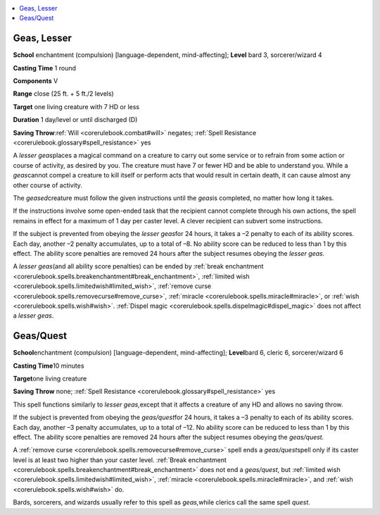 
.. _`corerulebook.spells.geasquest`:

.. contents:: \ 

.. _`corerulebook.spells.geasquest#geas_lesser`:

Geas, Lesser
=============

\ **School**\  enchantment (compulsion) [language-dependent, mind-affecting]; \ **Level**\  bard 3, sorcerer/wizard 4

\ **Casting Time**\  1 round

\ **Components**\  V

\ **Range**\  close (25 ft. + 5 ft./2 levels)

\ **Target**\  one living creature with 7 HD or less

\ **Duration**\  1 day/level or until discharged (D)

\ **Saving Throw**\ :ref:`Will <corerulebook.combat#will>`\  negates; :ref:`Spell Resistance <corerulebook.glossary#spell_resistance>`\  yes

A \ *lesser geas*\ places a magical command on a creature to carry out some service or to refrain from some action or course of activity, as desired by you. The creature must have 7 or fewer HD and be able to understand you. While a \ *geas*\ cannot compel a creature to kill itself or perform acts that would result in certain death, it can cause almost any other course of activity.

The \ *geased*\ creature must follow the given instructions until the \ *geas*\ is completed, no matter how long it takes.

If the instructions involve some open-ended task that the recipient cannot complete through his own actions, the spell remains in effect for a maximum of 1 day per caster level. A clever recipient can subvert some instructions.

If the subject is prevented from obeying the \ *lesser geas*\ for 24 hours, it takes a –2 penalty to each of its ability scores. Each day, another –2 penalty accumulates, up to a total of –8. No ability score can be reduced to less than 1 by this effect. The ability score penalties are removed 24 hours after the subject resumes obeying the \ *lesser geas.*

A \ *lesser geas*\ (and all ability score penalties) can be ended by :ref:`break enchantment <corerulebook.spells.breakenchantment#break_enchantment>`\ , :ref:`limited wish <corerulebook.spells.limitedwish#limited_wish>`\ , :ref:`remove curse <corerulebook.spells.removecurse#remove_curse>`\ , :ref:`miracle <corerulebook.spells.miracle#miracle>`\ , or :ref:`wish <corerulebook.spells.wish#wish>`\ . :ref:`Dispel magic <corerulebook.spells.dispelmagic#dispel_magic>`\  does not affect a \ *lesser geas*\ .

.. _`corerulebook.spells.geasquest#geas_quest`: `corerulebook.spells.geasquest#geas/quest`_

.. _`corerulebook.spells.geasquest#geas/quest`:

Geas/Quest
===========

\ **School**\ enchantment (compulsion) [language-dependent, mind-affecting]; \ **Level**\ bard 6, cleric 6, sorcerer/wizard 6

\ **Casting Time**\ 10 minutes

\ **Target**\ one living creature

\ **Saving Throw**\  none; :ref:`Spell Resistance <corerulebook.glossary#spell_resistance>`\  yes

This spell functions similarly to \ *lesser geas,*\ except that it affects a creature of any HD and allows no saving throw.

If the subject is prevented from obeying the \ *geas/quest*\ for 24 hours, it takes a –3 penalty to each of its ability scores. Each day, another –3 penalty accumulates, up to a total of –12. No ability score can be reduced to less than 1 by this effect. The ability score penalties are removed 24 hours after the subject resumes obeying the \ *geas/quest.*

A :ref:`remove curse <corerulebook.spells.removecurse#remove_curse>`\  spell ends a \ *geas/quest*\ spell only if its caster level is at least two higher than your caster level. :ref:`Break enchantment <corerulebook.spells.breakenchantment#break_enchantment>`\  does not end a \ *geas/quest*\ , but :ref:`limited wish <corerulebook.spells.limitedwish#limited_wish>`\ , :ref:`miracle <corerulebook.spells.miracle#miracle>`\ , and :ref:`wish <corerulebook.spells.wish#wish>`\  do.

Bards, sorcerers, and wizards usually refer to this spell as \ *geas,*\ while clerics call the same spell \ *quest*\ .

